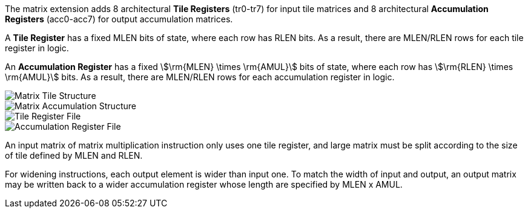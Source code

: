 The matrix extension adds 8 architectural **Tile Registers** (tr0-tr7) for input tile matrices and 8 architectural *Accumulation Registers* (acc0-acc7) for output accumulation matrices.

A **Tile Register** has a fixed MLEN bits of state, where each row has RLEN bits. As a result, there are MLEN/RLEN rows for each tile register in logic.

An **Accumulation Register** has a fixed stem:[\rm{MLEN} \times \rm{AMUL}] bits of state, where each row has stem:[\rm{RLEN} \times \rm{AMUL}] bits. As a result, there are MLEN/RLEN rows for each accumulation register in logic.

image::tileregstruct.svg[alt="Matrix Tile Structure", align="center"]
image::accregstruct.svg[alt="Matrix Accumulation Structure", align="center"]
image::tilereg.svg[alt="Tile Register File", align="center"]
image::accreg.svg[alt="Accumulation Register File", align="center"]

An input matrix of matrix multiplication instruction only uses one tile register, and large matrix must be split according to the size of tile defined by MLEN and RLEN.

For widening instructions, each output element is wider than input one. To match the width of input and output, an output matrix may be written back to a wider accumulation register whose length are specified by MLEN x AMUL.
